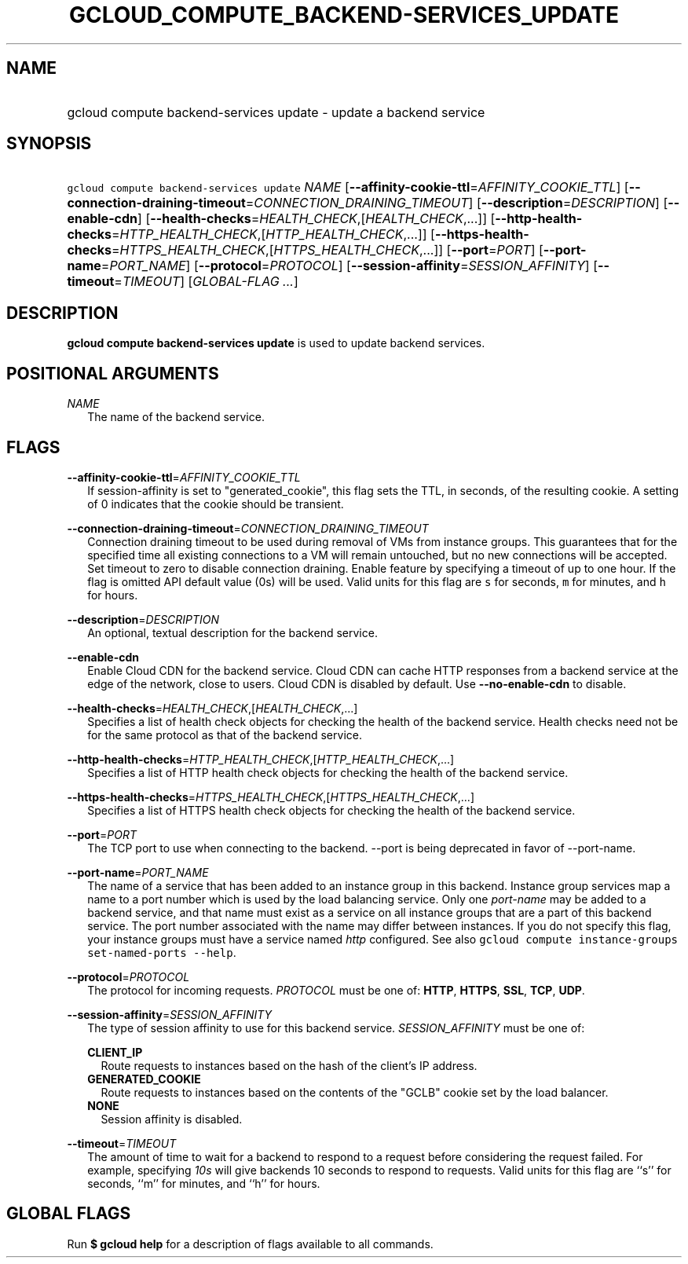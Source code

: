 
.TH "GCLOUD_COMPUTE_BACKEND\-SERVICES_UPDATE" 1



.SH "NAME"
.HP
gcloud compute backend\-services update \- update a backend service



.SH "SYNOPSIS"
.HP
\f5gcloud compute backend\-services update\fR \fINAME\fR [\fB\-\-affinity\-cookie\-ttl\fR=\fIAFFINITY_COOKIE_TTL\fR] [\fB\-\-connection\-draining\-timeout\fR=\fICONNECTION_DRAINING_TIMEOUT\fR] [\fB\-\-description\fR=\fIDESCRIPTION\fR] [\fB\-\-enable\-cdn\fR] [\fB\-\-health\-checks\fR=\fIHEALTH_CHECK\fR,[\fIHEALTH_CHECK\fR,...]] [\fB\-\-http\-health\-checks\fR=\fIHTTP_HEALTH_CHECK\fR,[\fIHTTP_HEALTH_CHECK\fR,...]] [\fB\-\-https\-health\-checks\fR=\fIHTTPS_HEALTH_CHECK\fR,[\fIHTTPS_HEALTH_CHECK\fR,...]] [\fB\-\-port\fR=\fIPORT\fR] [\fB\-\-port\-name\fR=\fIPORT_NAME\fR] [\fB\-\-protocol\fR=\fIPROTOCOL\fR] [\fB\-\-session\-affinity\fR=\fISESSION_AFFINITY\fR] [\fB\-\-timeout\fR=\fITIMEOUT\fR] [\fIGLOBAL\-FLAG\ ...\fR]



.SH "DESCRIPTION"

\fBgcloud compute backend\-services update\fR is used to update backend
services.



.SH "POSITIONAL ARGUMENTS"

\fINAME\fR
.RS 2m
The name of the backend service.


.RE

.SH "FLAGS"

\fB\-\-affinity\-cookie\-ttl\fR=\fIAFFINITY_COOKIE_TTL\fR
.RS 2m
If session\-affinity is set to "generated_cookie", this flag sets the TTL, in
seconds, of the resulting cookie. A setting of 0 indicates that the cookie
should be transient.

.RE
\fB\-\-connection\-draining\-timeout\fR=\fICONNECTION_DRAINING_TIMEOUT\fR
.RS 2m
Connection draining timeout to be used during removal of VMs from instance
groups. This guarantees that for the specified time all existing connections to
a VM will remain untouched, but no new connections will be accepted. Set timeout
to zero to disable connection draining. Enable feature by specifying a timeout
of up to one hour. If the flag is omitted API default value (0s) will be used.
Valid units for this flag are \f5s\fR for seconds, \f5m\fR for minutes, and
\f5h\fR for hours.

.RE
\fB\-\-description\fR=\fIDESCRIPTION\fR
.RS 2m
An optional, textual description for the backend service.

.RE
\fB\-\-enable\-cdn\fR
.RS 2m
Enable Cloud CDN for the backend service. Cloud CDN can cache HTTP responses
from a backend service at the edge of the network, close to users. Cloud CDN is
disabled by default. Use \fB\-\-no\-enable\-cdn\fR to disable.

.RE
\fB\-\-health\-checks\fR=\fIHEALTH_CHECK\fR,[\fIHEALTH_CHECK\fR,...]
.RS 2m
Specifies a list of health check objects for checking the health of the backend
service. Health checks need not be for the same protocol as that of the backend
service.

.RE
\fB\-\-http\-health\-checks\fR=\fIHTTP_HEALTH_CHECK\fR,[\fIHTTP_HEALTH_CHECK\fR,...]
.RS 2m
Specifies a list of HTTP health check objects for checking the health of the
backend service.

.RE
\fB\-\-https\-health\-checks\fR=\fIHTTPS_HEALTH_CHECK\fR,[\fIHTTPS_HEALTH_CHECK\fR,...]
.RS 2m
Specifies a list of HTTPS health check objects for checking the health of the
backend service.

.RE
\fB\-\-port\fR=\fIPORT\fR
.RS 2m
The TCP port to use when connecting to the backend. \-\-port is being deprecated
in favor of \-\-port\-name.

.RE
\fB\-\-port\-name\fR=\fIPORT_NAME\fR
.RS 2m
The name of a service that has been added to an instance group in this backend.
Instance group services map a name to a port number which is used by the load
balancing service. Only one \f5\fIport\-name\fR\fR may be added to a backend
service, and that name must exist as a service on all instance groups that are a
part of this backend service. The port number associated with the name may
differ between instances. If you do not specify this flag, your instance groups
must have a service named \f5\fIhttp\fR\fR configured. See also \f5gcloud
compute instance\-groups set\-named\-ports \-\-help\fR.

.RE
\fB\-\-protocol\fR=\fIPROTOCOL\fR
.RS 2m
The protocol for incoming requests. \fIPROTOCOL\fR must be one of: \fBHTTP\fR,
\fBHTTPS\fR, \fBSSL\fR, \fBTCP\fR, \fBUDP\fR.

.RE
\fB\-\-session\-affinity\fR=\fISESSION_AFFINITY\fR
.RS 2m
The type of session affinity to use for this backend service.
\fISESSION_AFFINITY\fR must be one of:

\fBCLIENT_IP\fR
.RS 2m
Route requests to instances based on the hash of the client's IP address.
.RE
\fBGENERATED_COOKIE\fR
.RS 2m
Route requests to instances based on the contents of the "GCLB" cookie set by
the load balancer.
.RE
\fBNONE\fR
.RS 2m
Session affinity is disabled.

.RE
.RE
\fB\-\-timeout\fR=\fITIMEOUT\fR
.RS 2m
The amount of time to wait for a backend to respond to a request before
considering the request failed. For example, specifying \f5\fI10s\fR\fR will
give backends 10 seconds to respond to requests. Valid units for this flag are
``s'' for seconds, ``m'' for minutes, and ``h'' for hours.


.RE

.SH "GLOBAL FLAGS"

Run \fB$ gcloud help\fR for a description of flags available to all commands.
